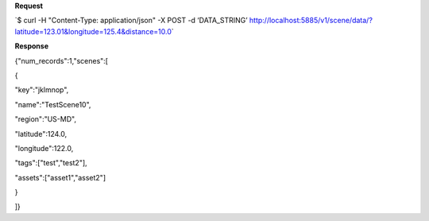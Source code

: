 **Request**

\`$ curl -H "Content-Type: application/json" -X POST -d ‘DATA\_STRING’ http://localhost:5885/v1/scene/data/?latitude=123.01&longitude=125.4&distance=10.0\`

**Response**

{"num\_records":1,"scenes":[

{

"key":"jklmnop",

"name":"TestScene10",

"region":"US-MD",

"latitude":124.0,

"longitude":122.0,

"tags":["test","test2"],

"assets":["asset1","asset2"]

}

]}
